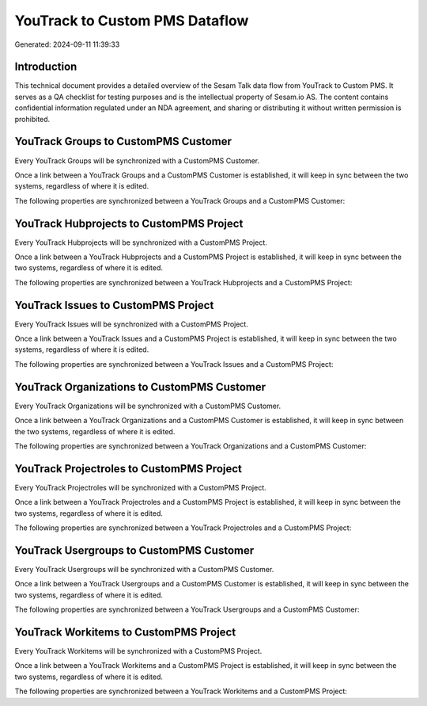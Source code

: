 ===============================
YouTrack to Custom PMS Dataflow
===============================

Generated: 2024-09-11 11:39:33

Introduction
------------

This technical document provides a detailed overview of the Sesam Talk data flow from YouTrack to Custom PMS. It serves as a QA checklist for testing purposes and is the intellectual property of Sesam.io AS. The content contains confidential information regulated under an NDA agreement, and sharing or distributing it without written permission is prohibited.

YouTrack Groups to CustomPMS Customer
-------------------------------------
Every YouTrack Groups will be synchronized with a CustomPMS Customer.

Once a link between a YouTrack Groups and a CustomPMS Customer is established, it will keep in sync between the two systems, regardless of where it is edited.

The following properties are synchronized between a YouTrack Groups and a CustomPMS Customer:

.. list-table::
   :header-rows: 1

   * - YouTrack Groups Property
     - CustomPMS Customer Property
     - CustomPMS Data Type


YouTrack Hubprojects to CustomPMS Project
-----------------------------------------
Every YouTrack Hubprojects will be synchronized with a CustomPMS Project.

Once a link between a YouTrack Hubprojects and a CustomPMS Project is established, it will keep in sync between the two systems, regardless of where it is edited.

The following properties are synchronized between a YouTrack Hubprojects and a CustomPMS Project:

.. list-table::
   :header-rows: 1

   * - YouTrack Hubprojects Property
     - CustomPMS Project Property
     - CustomPMS Data Type


YouTrack Issues to CustomPMS Project
------------------------------------
Every YouTrack Issues will be synchronized with a CustomPMS Project.

Once a link between a YouTrack Issues and a CustomPMS Project is established, it will keep in sync between the two systems, regardless of where it is edited.

The following properties are synchronized between a YouTrack Issues and a CustomPMS Project:

.. list-table::
   :header-rows: 1

   * - YouTrack Issues Property
     - CustomPMS Project Property
     - CustomPMS Data Type


YouTrack Organizations to CustomPMS Customer
--------------------------------------------
Every YouTrack Organizations will be synchronized with a CustomPMS Customer.

Once a link between a YouTrack Organizations and a CustomPMS Customer is established, it will keep in sync between the two systems, regardless of where it is edited.

The following properties are synchronized between a YouTrack Organizations and a CustomPMS Customer:

.. list-table::
   :header-rows: 1

   * - YouTrack Organizations Property
     - CustomPMS Customer Property
     - CustomPMS Data Type


YouTrack Projectroles to CustomPMS Project
------------------------------------------
Every YouTrack Projectroles will be synchronized with a CustomPMS Project.

Once a link between a YouTrack Projectroles and a CustomPMS Project is established, it will keep in sync between the two systems, regardless of where it is edited.

The following properties are synchronized between a YouTrack Projectroles and a CustomPMS Project:

.. list-table::
   :header-rows: 1

   * - YouTrack Projectroles Property
     - CustomPMS Project Property
     - CustomPMS Data Type


YouTrack Usergroups to CustomPMS Customer
-----------------------------------------
Every YouTrack Usergroups will be synchronized with a CustomPMS Customer.

Once a link between a YouTrack Usergroups and a CustomPMS Customer is established, it will keep in sync between the two systems, regardless of where it is edited.

The following properties are synchronized between a YouTrack Usergroups and a CustomPMS Customer:

.. list-table::
   :header-rows: 1

   * - YouTrack Usergroups Property
     - CustomPMS Customer Property
     - CustomPMS Data Type


YouTrack Workitems to CustomPMS Project
---------------------------------------
Every YouTrack Workitems will be synchronized with a CustomPMS Project.

Once a link between a YouTrack Workitems and a CustomPMS Project is established, it will keep in sync between the two systems, regardless of where it is edited.

The following properties are synchronized between a YouTrack Workitems and a CustomPMS Project:

.. list-table::
   :header-rows: 1

   * - YouTrack Workitems Property
     - CustomPMS Project Property
     - CustomPMS Data Type

